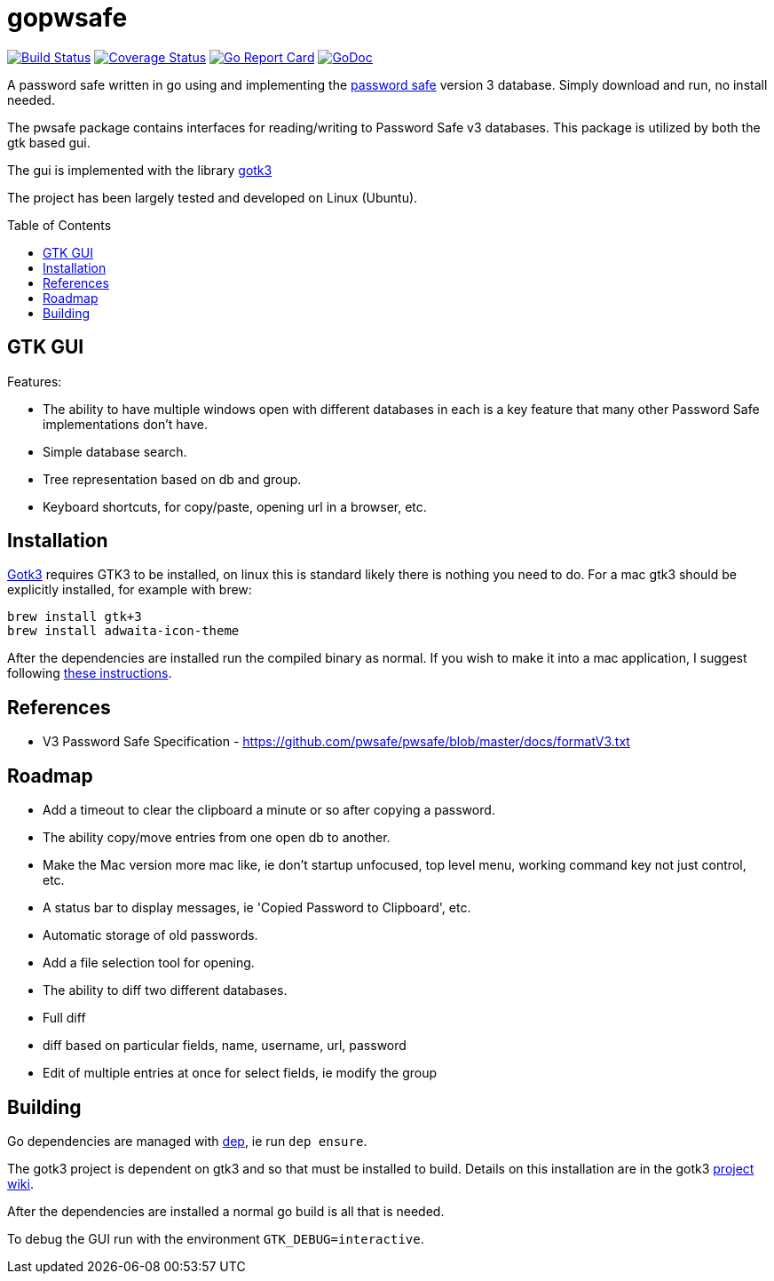 = gopwsafe
:toc:
:toc-placement: preamble

image:https://travis-ci.org/tkuhlman/gopwsafe.svg["Build Status",link="https://travis-ci.org/tkuhlman/gopwsafe"]
image:https://coveralls.io/repos/tkuhlman/gopwsafe/badge.svg?branch=master&service=github["Coverage Status",link="https://coveralls.io/github/tkuhlman/gopwsafe?branch=master"]
image:https://goreportcard.com/badge/github.com/tkuhlman/gopwsafe["Go Report Card",link="https://goreportcard.com/report/github.com/tkuhlman/gopwsafe"]
image:https://godoc.org/github.com/tkuhlman/gopwsafe?status.svg["GoDoc",link="https://godoc.org/github.com/tkuhlman/gopwsafe"]

A password safe written in go using  and implementing the http://pwsafe.org/[password safe] version 3 database.
Simply download and run, no install needed.

The pwsafe package contains interfaces for reading/writing to Password Safe v3 databases.
This package is utilized by both the gtk based gui.

The gui is implemented with the library https://github.com/gotk3/gotk3[gotk3]

The project has been largely tested and developed on Linux (Ubuntu).

== GTK GUI
Features:

- The ability to have multiple windows open with different databases in each is a key feature that many other Password Safe implementations don't have.
- Simple database search.
- Tree representation based on db and group.
- Keyboard shortcuts, for copy/paste, opening url in a browser, etc.

== Installation
https://github.com/gotk3/gotk3[Gotk3] requires GTK3 to be installed, on linux this is standard likely there is nothing you need to do.
For a mac gtk3 should be explicitly installed, for example with brew:

----
brew install gtk+3
brew install adwaita-icon-theme
----

After the dependencies are installed run the compiled binary as normal. If you wish to make it into a mac application, I suggest following http://brizzled.clapper.org/blog/2008/10/22/wrapping-an-executable-inside-a-mac-os-x-application/[these instructions].

== References
- V3 Password Safe Specification - https://github.com/pwsafe/pwsafe/blob/master/docs/formatV3.txt

== Roadmap
- Add a timeout to clear the clipboard a minute or so after copying a password.
- The ability copy/move entries from one open db to another.
- Make the Mac version more mac like, ie don't startup unfocused, top level menu, working command key not just control, etc.
- A status bar to display messages, ie 'Copied Password to Clipboard', etc.
- Automatic storage of old passwords.
- Add a file selection tool for opening.
- The ability to diff two different databases.
  - Full diff
  - diff based on particular fields, name, username, url, password
- Edit of multiple entries at once for select fields, ie modify the group

== Building

Go dependencies are managed with https://github.com/golang/dep[dep], ie run `dep ensure`.

The gotk3 project is dependent on gtk3 and so that must be installed to build.
Details on this installation are in the gotk3 https://github.com/gotk3/gotk3/wiki#installation[project wiki].

After the dependencies are installed a normal go build is all that is needed.

To debug the GUI run with the environment `GTK_DEBUG=interactive`.
